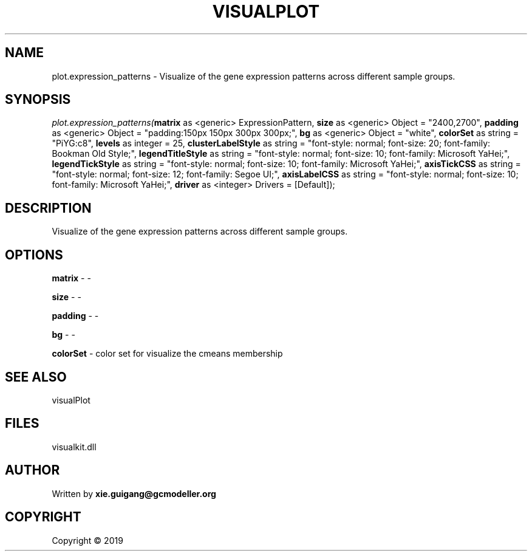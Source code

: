 .\" man page create by R# package system.
.TH VISUALPLOT 2 2000-01-01 "plot.expression_patterns" "plot.expression_patterns"
.SH NAME
plot.expression_patterns \- Visualize of the gene expression patterns across different sample groups.
.SH SYNOPSIS
\fIplot.expression_patterns(\fBmatrix\fR as <generic> ExpressionPattern, 
\fBsize\fR as <generic> Object = "2400,2700", 
\fBpadding\fR as <generic> Object = "padding:150px 150px 300px 300px;", 
\fBbg\fR as <generic> Object = "white", 
\fBcolorSet\fR as string = "PiYG:c8", 
\fBlevels\fR as integer = 25, 
\fBclusterLabelStyle\fR as string = "font-style: normal; font-size: 20; font-family: Bookman Old Style;", 
\fBlegendTitleStyle\fR as string = "font-style: normal; font-size: 10; font-family: Microsoft YaHei;", 
\fBlegendTickStyle\fR as string = "font-style: normal; font-size: 10; font-family: Microsoft YaHei;", 
\fBaxisTickCSS\fR as string = "font-style: normal; font-size: 12; font-family: Segoe UI;", 
\fBaxisLabelCSS\fR as string = "font-style: normal; font-size: 10; font-family: Microsoft YaHei;", 
\fBdriver\fR as <integer> Drivers = [Default]);\fR
.SH DESCRIPTION
.PP
Visualize of the gene expression patterns across different sample groups.
.PP
.SH OPTIONS
.PP
\fBmatrix\fB \fR\- -
.PP
.PP
\fBsize\fB \fR\- -
.PP
.PP
\fBpadding\fB \fR\- -
.PP
.PP
\fBbg\fB \fR\- -
.PP
.PP
\fBcolorSet\fB \fR\- color set for visualize the cmeans membership
.PP
.SH SEE ALSO
visualPlot
.SH FILES
.PP
visualkit.dll
.PP
.SH AUTHOR
Written by \fBxie.guigang@gcmodeller.org\fR
.SH COPYRIGHT
Copyright ©  2019
